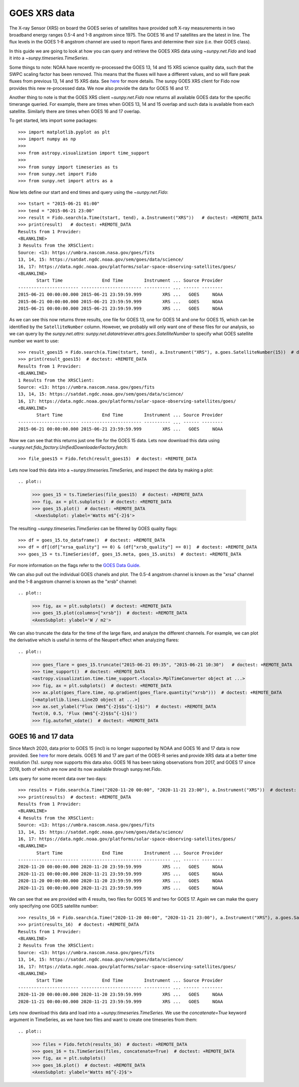 GOES XRS data
=============

The X-ray Sensor (XRS) on board the GOES series of satellites have provided soft X-ray measurements in two broadband energy ranges 0.5-4 and 1-8 angstrom since 1975.
The GOES 16 and 17 satellites are the latest in line. The flux levels in the GOES 1-8 angstrom channel are used to report flares and determine their size (i.e. their GOES class).

In this guide we are going to look at how you can query and retrieve the GOES XRS data using `~sunpy.net.Fido` and load it into a `~sunpy.timeseries.TimeSeries`.

Some things to note: NOAA have recently re-processed the GOES 13, 14 and 15 XRS science quality data, such that the SWPC scaling factor has been removed.
This means that the fluxes will have a different values, and so will flare peak fluxes from previous 13, 14 and 15 XRS data.
See `here <https://satdat.ngdc.noaa.gov/sem/goes/data/science/xrs/GOES_13-15_XRS_Science-Quality_Data_Readme.pdf>`__ for more details.
The sunpy GOES XRS client for Fido now provides this new re-processed data.
We now also provide the data for GOES 16 and 17.

Another thing to note is that the GOES XRS client `~sunpy.net.Fido` now returns all available GOES data for the specific timerange queried.
For example, there are times when GOES 13, 14 and 15 overlap and such data is available from each satellite.
Similarly there are times when GOES 16 and 17 overlap.

To get started, lets import some packages::

    >>> import matplotlib.pyplot as plt
    >>> import numpy as np
    >>>
    >>> from astropy.visualization import time_support
    >>>
    >>> from sunpy import timeseries as ts
    >>> from sunpy.net import Fido
    >>> from sunpy.net import attrs as a

Now lets define our start and end times and query using the `~sunpy.net.Fido`::

    >>> tstart = "2015-06-21 01:00"
    >>> tend = "2015-06-21 23:00"
    >>> result = Fido.search(a.Time(tstart, tend), a.Instrument("XRS"))   # doctest: +REMOTE_DATA
    >>> print(result)   # doctest: +REMOTE_DATA
    Results from 1 Provider:
    <BLANKLINE>
    3 Results from the XRSClient:
    Source: <13: https://umbra.nascom.nasa.gov/goes/fits
    13, 14, 15: https://satdat.ngdc.noaa.gov/sem/goes/data/science/
    16, 17: https://data.ngdc.noaa.gov/platforms/solar-space-observing-satellites/goes/
    <BLANKLINE>
           Start Time               End Time        Instrument ... Source Provider
    ----------------------- ----------------------- ---------- ... ------ --------
    2015-06-21 00:00:00.000 2015-06-21 23:59:59.999        XRS ...   GOES     NOAA
    2015-06-21 00:00:00.000 2015-06-21 23:59:59.999        XRS ...   GOES     NOAA
    2015-06-21 00:00:00.000 2015-06-21 23:59:59.999        XRS ...   GOES     NOAA

As we can see this now returns three results, one file for GOES 13, one for GOES 14 and one for GOES 15, which can be identified by the ``SatelliteNumber`` column.
However, we probably will only want one of these files for our analysis, so we can query by the `sunpy.net.attrs`: `sunpy.net.dataretriever.attrs.goes.SatelliteNumber` to specify what GOES satellite number we want to use::

    >>> result_goes15 = Fido.search(a.Time(tstart, tend), a.Instrument("XRS"), a.goes.SatelliteNumber(15))  # doctest: +REMOTE_DATA
    >>> print(result_goes15)  # doctest: +REMOTE_DATA
    Results from 1 Provider:
    <BLANKLINE>
    1 Results from the XRSClient:
    Source: <13: https://umbra.nascom.nasa.gov/goes/fits
    13, 14, 15: https://satdat.ngdc.noaa.gov/sem/goes/data/science/
    16, 17: https://data.ngdc.noaa.gov/platforms/solar-space-observing-satellites/goes/
    <BLANKLINE>
           Start Time               End Time        Instrument ... Source Provider
    ----------------------- ----------------------- ---------- ... ------ --------
    2015-06-21 00:00:00.000 2015-06-21 23:59:59.999        XRS ...   GOES     NOAA


Now we can see that this returns just one file for the GOES 15 data.
Lets now download this data using `~sunpy.net.fido_factory.UnifiedDownloaderFactory.fetch`::

    >>> file_goes15 = Fido.fetch(result_goes15)  # doctest: +REMOTE_DATA

Lets now load this data into a `~sunpy.timeseries.TimeSeries`, and inspect the data by making a plot::

.. plot::

    >>> goes_15 = ts.TimeSeries(file_goes15)  # doctest: +REMOTE_DATA
    >>> fig, ax = plt.subplots()  # doctest: +REMOTE_DATA
    >>> goes_15.plot()  # doctest: +REMOTE_DATA
     <AxesSubplot: ylabel='Watts m$^{-2}$'>

The resulting `~sunpy.timeseries.TimeSeries` can be filtered by GOES quality flags::

    >>> df = goes_15.to_dataframe()  # doctest: +REMOTE_DATA
    >>> df = df[(df["xrsa_quality"] == 0) & (df["xrsb_quality"] == 0)]  # doctest: +REMOTE_DATA
    >>> goes_15 = ts.TimeSeries(df, goes_15.meta, goes_15.units)  # doctest: +REMOTE_DATA

For more information on the flags refer to the `GOES Data Guide <https://satdat.ngdc.noaa.gov/sem/goes/data/science/xrs/GOES_13-15_XRS_Science-Quality_Data_Readme.pdf>`__.

We can also pull out the individual GOES chanels and plot.
The 0.5-4 angstrom channel is known as the "xrsa" channel and the 1-8 angstrom channel is known as the "xrsb" channel::

.. plot::

    >>> fig, ax = plt.subplots()  # doctest: +REMOTE_DATA
    >>> goes_15.plot(columns=["xrsb"])  # doctest: +REMOTE_DATA
    <AxesSubplot: ylabel='W / m2'>

We can also truncate the data for the time of the large flare, and analyze the different channels.
For example, we can plot the derivative which is useful in terms of the Neupert effect when analyzing flares::

.. plot::

    >>> goes_flare = goes_15.truncate("2015-06-21 09:35", "2015-06-21 10:30")   # doctest: +REMOTE_DATA
    >>> time_support()  # doctest: +REMOTE_DATA
    <astropy.visualization.time.time_support.<locals>.MplTimeConverter object at ...>
    >>> fig, ax = plt.subplots()  # doctest: +REMOTE_DATA
    >>> ax.plot(goes_flare.time, np.gradient(goes_flare.quantity("xrsb")))  # doctest: +REMOTE_DATA
    [<matplotlib.lines.Line2D object at ...>]
    >>> ax.set_ylabel("Flux (Wm$^{-2}$$s^{-1}$)")  # doctest: +REMOTE_DATA
    Text(0, 0.5, 'Flux (Wm$^{-2}$$s^{-1}$)')
    >>> fig.autofmt_xdate()  # doctest: +REMOTE_DATA

GOES 16 and 17 data
-------------------
Since March 2020, data prior to GOES 15 (incl) is no longer supported by NOAA and GOES 16 and 17 data is now provided.
See `here <https://data.ngdc.noaa.gov/platforms/solar-space-observing-satellites/goes/goes16/l2/docs/GOES-R_XRS_L2_Data_Users_Guide.pdf>`__ for more details.
GOES 16 and 17 are part of the GOES-R series and provide XRS data at a better time resolution (1s).
sunpy now supports this data also.
GOES 16 has been taking observations from 2017, and GOES 17 since 2018, both of which are now and its now available through sunpy.net.Fido.

Lets query for some recent data over two days::

    >>> results = Fido.search(a.Time("2020-11-20 00:00", "2020-11-21 23:00"), a.Instrument("XRS"))  # doctest: +REMOTE_DATA
    >>> print(results)  # doctest: +REMOTE_DATA
    Results from 1 Provider:
    <BLANKLINE>
    4 Results from the XRSClient:
    Source: <13: https://umbra.nascom.nasa.gov/goes/fits
    13, 14, 15: https://satdat.ngdc.noaa.gov/sem/goes/data/science/
    16, 17: https://data.ngdc.noaa.gov/platforms/solar-space-observing-satellites/goes/
    <BLANKLINE>
           Start Time               End Time        Instrument ... Source Provider
    ----------------------- ----------------------- ---------- ... ------ --------
    2020-11-20 00:00:00.000 2020-11-20 23:59:59.999        XRS ...   GOES     NOAA
    2020-11-21 00:00:00.000 2020-11-21 23:59:59.999        XRS ...   GOES     NOAA
    2020-11-20 00:00:00.000 2020-11-20 23:59:59.999        XRS ...   GOES     NOAA
    2020-11-21 00:00:00.000 2020-11-21 23:59:59.999        XRS ...   GOES     NOAA

We can see that we are provided with 4 results, two files for GOES 16 and two for GOES 17.
Again we can make the query only specifying one GOES satellite number::

    >>> results_16 = Fido.search(a.Time("2020-11-20 00:00", "2020-11-21 23:00"), a.Instrument("XRS"), a.goes.SatelliteNumber(16))  # doctest: +REMOTE_DATA
    >>> print(results_16)  # doctest: +REMOTE_DATA
    Results from 1 Provider:
    <BLANKLINE>
    2 Results from the XRSClient:
    Source: <13: https://umbra.nascom.nasa.gov/goes/fits
    13, 14, 15: https://satdat.ngdc.noaa.gov/sem/goes/data/science/
    16, 17: https://data.ngdc.noaa.gov/platforms/solar-space-observing-satellites/goes/
    <BLANKLINE>
           Start Time               End Time        Instrument ... Source Provider
    ----------------------- ----------------------- ---------- ... ------ --------
    2020-11-20 00:00:00.000 2020-11-20 23:59:59.999        XRS ...   GOES     NOAA
    2020-11-21 00:00:00.000 2020-11-21 23:59:59.999        XRS ...   GOES     NOAA

Lets now download this data and load into a `~sunpy.timeseries.TimeSeries`.
We use the `concatenate=True` keyword argument in TimeSeries, as we have two files and want to create one timeseries from them::

.. plot::

    >>> files = Fido.fetch(results_16)  # doctest: +REMOTE_DATA
    >>> goes_16 = ts.TimeSeries(files, concatenate=True)  # doctest: +REMOTE_DATA
    >>> fig, ax = plt.subplots()
    >>> goes_16.plot()  # doctest: +REMOTE_DATA
    <AxesSubplot: ylabel='Watts m$^{-2}$'>
